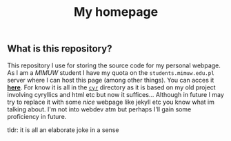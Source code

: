#+OPTIONS: toc:nil
#+OPTIONS: num:nil
#+TITLE: My homepage
** What is this repository?
   This repository I use for storing the source code for my personal
   webpage. As I am a [[mimuw.edu.pl][MIMUW]] student I have my quota on the
   ~students.mimuw.edu.pl~ server where I can host this page (among
   other things). You can acces it [[https://students.mimuw.edu.pl/~gc429174/][*here*]]. For know it is all in the
   [[file:cyr][~cyr~]] directory as it is based on my old project involving
   cyryllics and html etc but now it suffices... Although in future I
   may try to replace it with some /nice/ webpage like jekyll etc you
   know what im talking about. I'm not into webdev atm but perhaps
   I'll gain some proficiency in future.

**** tldr: it is all an elaborate joke in a sense
